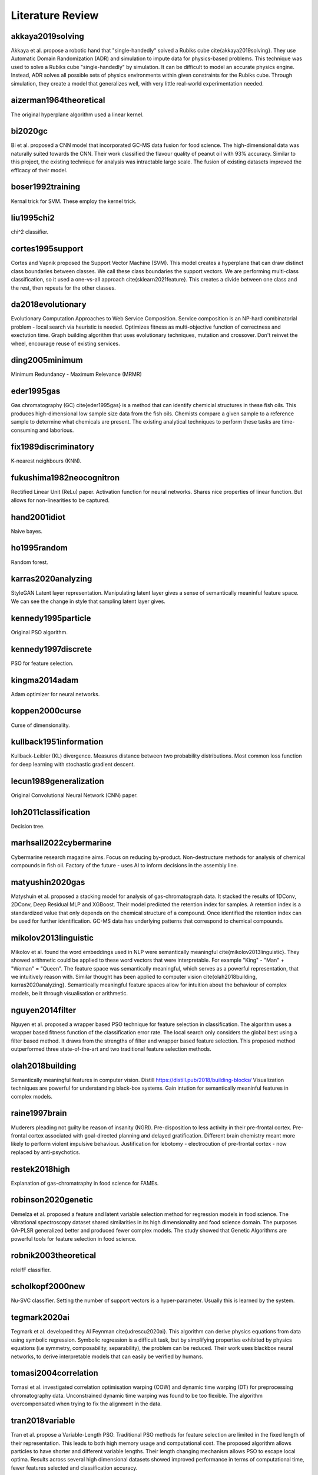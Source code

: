 Literature Review
=================

akkaya2019solving
-----------------
Akkaya et al. propose a robotic hand that "single-handedly" solved a Rubiks cube \cite{akkaya2019solving}. 
They use Automatic Domain Randomization (ADR) and simulation to impute data for physics-based problems. 
This technique was used to solve a Rubiks cube "single-handedly" by simulation. 
It can be difficult to model an accurate physics engine.
Instead, ADR solves all possible sets of physics environments within given constraints for the Rubiks cube. 
Through simulation, they create a model that generalizes well, with very little real-world experimentation needed.

aizerman1964theoretical
-----------------------
The original hyperplane algorithm used a linear kernel.

bi2020gc
--------
Bi et al. proposed a CNN model that incorporated GC-MS data fusion for food science.
The high-dimensional data was naturally suited towards the CNN.
Their work classified the flavour quality of peanut oil with 93\% accuracy.
Similar to this project, the existing technique for analysis was intractable large scale.
The fusion of existing datasets improved the efficacy of their model.

boser1992training
-----------------
Kernal trick for SVM.
These employ the kernel trick.

liu1995chi2
-----------
chi^2 classifier. 

cortes1995support
-----------------
Cortes and Vapnik proposed the Support Vector Machine (SVM).
This model creates a hyperplane that can draw distinct class boundaries between classes.
We call these class boundaries the support vectors.
We are performing multi-class classification, so it used a one-vs-all approach \cite{sklearn2021feature}.
This creates a divide between one class and the rest, then repeats for the other classes.

da2018evolutionary
------------------
Evolutionary Computation Approaches to Web Service Composition. 
Service composition is an NP-hard combinatorial problem - local search via heuristic is needed. 
Optimizes fitness as multi-objective function of correctness and exectution time. 
Graph building algorithm that uses evolutionary techniques, mutation and crossover. 
Don't reinvet the wheel, encourage reuse of existing services. 

ding2005minimum
---------------
Minimum Redundancy - Maximum Relevance (MRMR)

eder1995gas
-----------
Gas chromatography (GC) \cite{eder1995gas} is a method that can identify chemicial structures in these fish oils.
This produces high-dimensional low sample size data from the fish oils.
Chemists compare a given sample to a reference sample to determine what chemicals are present.
The existing analytical techniques to perform these tasks are time-consuming and laborious.

fix1989discriminatory
---------------------
K-nearest neighbours (KNN).

fukushima1982neocognitron
-------------------------
Rectified Linear Unit (ReLu) paper. 
Activation function for neural networks. 
Shares nice properties of linear function. 
But allows for non-linearities to be captured. 

hand2001idiot
-------------
Naive bayes. 

ho1995random
-------------
Random forest. 

karras2020analyzing
-------------------
StyleGAN 
Latent layer representation. 
Manipulating latent layer gives a sense of semantically meaninful feature space. 
We can see the change in style that sampling latent layer gives. 

kennedy1995particle
-------------------
Original PSO algorithm.

kennedy1997discrete
-------------------
PSO for feature selection. 

kingma2014adam
--------------
Adam optimizer for neural networks. 

koppen2000curse
---------------
Curse of dimensionality. 

kullback1951information
-----------------------
Kullback-Leibler (KL) divergence. 
Measures distance between two probability distributions. 
Most common loss function for deep learning with stochastic gradient descent. 

lecun1989generalization
-----------------------
Original Convolutional Neural Network (CNN) paper. 

loh2011classification
---------------------
Decision tree. 

marhsall2022cybermarine
-----------------------
Cybermarine research magazine aims. 
Focus on reducing by-product. 
Non-destructure methods for analysis of chemical compounds in fish oil. 
Factory of the future - uses AI to inform decisions in the assembly line.

matyushin2020gas
----------------
Matyshuin et al. proposed a stacking model for analysis of gas-chromatograph data.
It stacked the results of 1DConv, 2DConv, Deep Residual MLP and XGBoost.
Their model predicted the retention index for samples.
A retention index is a standardized value that only depends on the chemical structure of a compound.
Once identified the retention index can be used for further identification.
GC-MS data has underlying patterns that correspond to chemical compounds.

mikolov2013linguistic
---------------------
Mikolov et al. found the word embeddings used in NLP were semantically meaningful \cite{mikolov2013linguistic}. 
They showed arithmetic could be applied to these word vectors that were interpretable. 
For example "King" - "Man" + "Woman" = "Queen". 
The feature space was semantically meaningful, which serves as a powerful representation, that we intuitively reason with. 
Similar thought has been applied to computer vision \cite{olah2018building, karras2020analyzing}. 
Semantically meaningful feature spaces allow for intuition about the behaviour of complex models, be it through visualisation or arithmetic.

nguyen2014filter
----------------
Nguyen et al. proposed a wrapper based PSO technique for feature selection in classification.
The algorithm uses a wrapper based fitness function of the classification error rate.
The local search only considers the global best using a filter based method.
It draws from the strengths of filter and wrapper based feature selection.
This proposed method outperformed three state-of-the-art and two traditional feature selection methods.

olah2018building
----------------
Semantically meaningful features in computer vision. 
Distill https://distill.pub/2018/building-blocks/
Visualization techniques are powerful for understanding black-box systems.
Gain intution for semantically meaninful features in complex models. 

raine1997brain
--------------
Muderers pleading not guilty be reason of insanity (NGRI).
Pre-disposition to less activity in their pre-frontal cortex. 
Pre-frontal cortex associated with goal-directed planning and delayed gratification. 
Different brain chemistry meant more likely to perform violent impulsive behaviour. 
Justification for lebotomy - electrocution of pre-frontal cortex - now replaced by anti-psychotics. 

restek2018high
--------------
Explanation of gas-chromatraphy in food science for FAMEs. 

robinson2020genetic
-------------------
Demelza et al. proposed a feature and latent variable selection method for regression models in food science.
The vibrational spectroscopy dataset shared similarities in its high dimensionality and food science domain.
The purposes GA-PLSR generalized better and produced fewer complex models.
The study showed that Genetic Algorithms are powerful tools for feature selection in food science.

robnik2003theoretical
---------------------
releifF classifier. 

scholkopf2000new
----------------
Nu-SVC classifier. 
Setting the number of support vectors is a hyper-parameter.
Usually this is learned by the system. 

tegmark2020ai
-------------
Tegmark et al. developed they AI Feynman \cite{udrescu2020ai}. 
This algorithm can derive physics equations from data using symbolic regression. 
Symbolic regression is a difficult task, but by simplifying properties exhibited by physics equations (i.e symmetry, composability, separability), the problem can be reduced. 
Their work uses blackbox neural networks, to derive interpretable models that can easily be verified by humans. 

tomasi2004correlation
---------------------
Tomasi et al. investigated correlation optimisation warping (COW) and dynamic time warping (DT) for preprocessing chromatography data.
Unconstrained dynamic time warping was found to be too flexible. 
The algorithm overcompensated when trying to fix the alignment in the data.

tran2018variable
----------------
Tran et al. propose a Variable-Length PSO.
Traditional PSO methods for feature selection are limited in the fixed length of their representation.
This leads to both high memory usage and computational cost.
The proposed algorithm allows particles to have shorter and different variable lengths.
Their length changing mechanism allows PSO to escape local optima.
Results across several high dimensional datasets showed improved performance in terms of computational time, fewer features selected and classification accuracy.

wolpert1997no
-------------
No free lunch theorum. 
No classification algorithm that beats the rest for every problem. 
As training instances approaches infinity, classification accuracy on all distributions of noise, approaches predicting mean class. 
All machine learning algorithms are task specific, don't generalize to all problems, no artifical general intelligence (AGI), yet... 

xue2014particle
---------------
Brown et al. proposed a PSO with novel initialising and updating mechanisms.
The initialization strategy utilized both forward and backwards selection.
The updating mechanism overcame the limitations of the traditional method by considering the number of features.
The proposed algorithm had better performance in terms of computing, fewer features selected and classification accuracy.

zhang2008two
------------
Zhang et al. proposed a 2-D COW algorithm for aligning gas chromatography and mass spectrometry. 
The algorithm warps local regions of the data to maximise the correlation with known reference samples. 
This work uses data fusion with labelled reference samples, to improve the quality of new samples.
